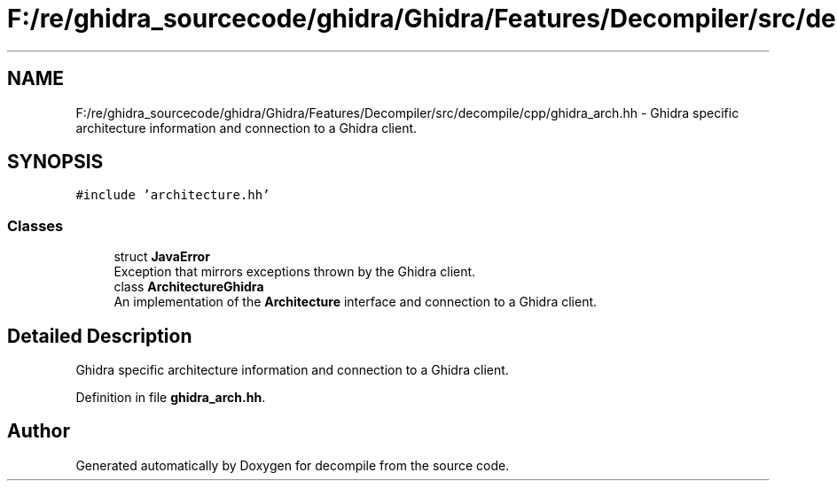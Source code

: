 .TH "F:/re/ghidra_sourcecode/ghidra/Ghidra/Features/Decompiler/src/decompile/cpp/ghidra_arch.hh" 3 "Sun Apr 14 2019" "decompile" \" -*- nroff -*-
.ad l
.nh
.SH NAME
F:/re/ghidra_sourcecode/ghidra/Ghidra/Features/Decompiler/src/decompile/cpp/ghidra_arch.hh \- Ghidra specific architecture information and connection to a Ghidra client\&.  

.SH SYNOPSIS
.br
.PP
\fC#include 'architecture\&.hh'\fP
.br

.SS "Classes"

.in +1c
.ti -1c
.RI "struct \fBJavaError\fP"
.br
.RI "Exception that mirrors exceptions thrown by the Ghidra client\&. "
.ti -1c
.RI "class \fBArchitectureGhidra\fP"
.br
.RI "An implementation of the \fBArchitecture\fP interface and connection to a Ghidra client\&. "
.in -1c
.SH "Detailed Description"
.PP 
Ghidra specific architecture information and connection to a Ghidra client\&. 


.PP
Definition in file \fBghidra_arch\&.hh\fP\&.
.SH "Author"
.PP 
Generated automatically by Doxygen for decompile from the source code\&.
